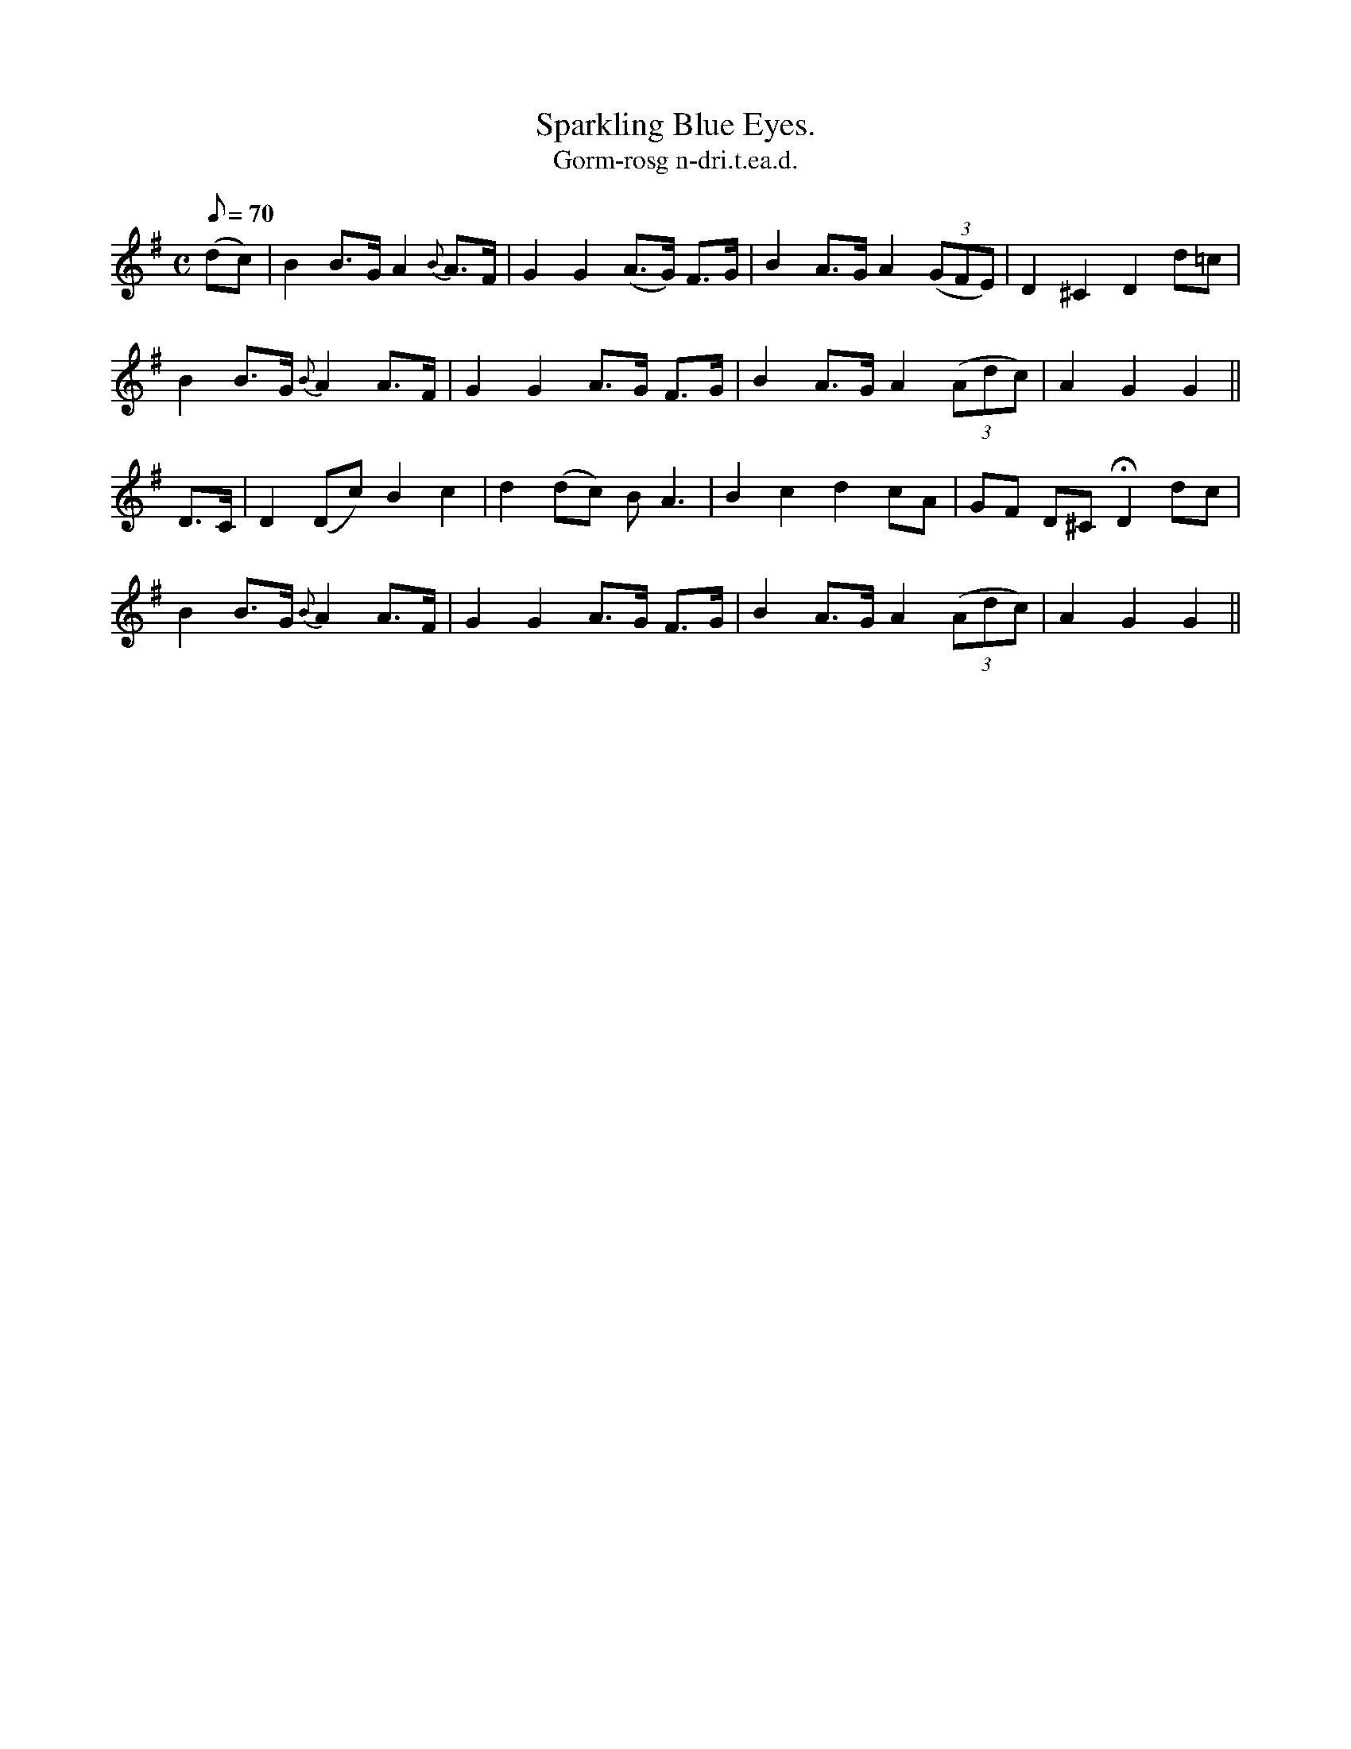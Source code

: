 X:617
T:Sparkling Blue Eyes.
R:air
T:Gorm-rosg n-dri.t.ea.d.
M:C
L:1/8
Q:70
K:G
(dc)|B2 B>G A2 {B}A>F|G2 G2 (A>G) F>G|B2 A>G A2 ((3GFE)|D2 ^C2 D2 d=c|
B2 B>G {B}A2 A>F|G2 G2 A>G F>G|B2 A>G A2 ((3Adc)|A2 G2 G2||
D>C| D2 (Dc) B2 c2|d2 (dc) B A3|B2 c2 d2 cA|GF D^C HD2 dc|
B2 B>G {B}A2 A>F|G2 G2 A>G F>G|B2 A>G A2 ((3Adc)|A2 G2 G2||
